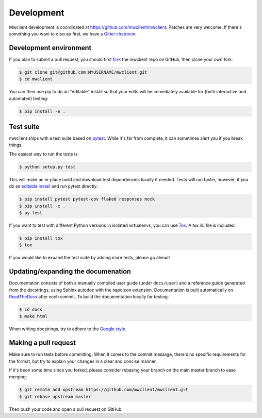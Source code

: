 .. _development:

Development
===========

Mwclient development is coordinated at https://github.com/mwclient/mwclient.
Patches are very welcome. If there's something you want to discuss first,
we have a `Gitter chatroom <https://gitter.im/mwclient/mwclient>`_.

Development environment
-----------------------

If you plan to submit a pull request, you should first
`fork <https://github.com/mwclient/mwclient#fork-destination-box>`_
the mwclient repo on GitHub, then clone your own fork:

.. code:: bash

    $ git clone git@github.com:MYUSERNAME/mwclient.git
    $ cd mwclient

You can then use pip to do an "editable" install so that your
edits will be immediately available for (both interactive
and automated) testing:

.. code:: bash

    $ pip install -e .

Test suite
----------

mwclient ships with a test suite based on `pytest <https://pytest.org>`_.
While it's far from complete, it can sometimes alert you if you break things.

The easiest way to run the tests is:

.. code:: bash

    $ python setup.py test

This will make an in-place build and download test dependencies locally if needed.
Tests will run faster, however, if you do an
`editable install <https://pip.readthedocs.org/en/latest/reference/pip_install.html#editable-installs>`_
and run pytest directly:

.. code:: bash

    $ pip install pytest pytest-cov flake8 responses mock
    $ pip install -e .
    $ py.test

If you want to test with different Python versions in isolated virtualenvs,
you can use `Tox <https://tox.testrun.org/>`_. A `tox.ini` file is included.

.. code:: bash

    $ pip install tox
    $ tox

If you would like to expand the test suite by adding more tests, please go ahead!

Updating/expanding the documenation
-----------------------------------

Documentation consists of both a manually compiled user guide
(under ``docs/user``) and a reference guide generated from the docstrings,
using Sphinx autodoc with the napoleon extension.
Documentation is built automatically on `ReadTheDocs <https://mwclient.readthedocs.io/>`_
after each commit.
To build the documentation locally for testing:

.. code:: bash

    $ cd docs
    $ make html

When writing docstrings, try to adhere to the
`Google style <https://sphinxcontrib-napoleon.readthedocs.io/en/latest/example_google.html>`_.

Making a pull request
---------------------

Make sure to run tests before committing. When it comes to the commit message,
there's no specific requirements for the format, but try to explain your changes
in a clear and concise manner.

If it's been some time since you forked, please consider rebasing your branch
on the main master branch to ease merging:

.. code:: bash

    $ git remote add upstream https://github.com/mwclient/mwclient.git
    $ git rebase upstream master

Then push your code and open a pull request on GitHub.
